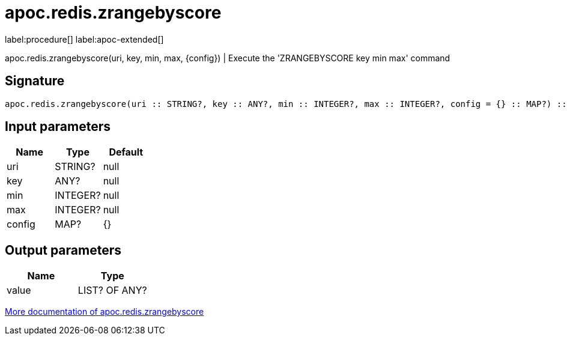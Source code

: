 ////
This file is generated by DocsTest, so don't change it!
////

= apoc.redis.zrangebyscore
:description: This section contains reference documentation for the apoc.redis.zrangebyscore procedure.

label:procedure[] label:apoc-extended[]

[.emphasis]
apoc.redis.zrangebyscore(uri, key, min, max, \{config}) | Execute the 'ZRANGEBYSCORE key min max' command

== Signature

[source]
----
apoc.redis.zrangebyscore(uri :: STRING?, key :: ANY?, min :: INTEGER?, max :: INTEGER?, config = {} :: MAP?) :: (value :: LIST? OF ANY?)
----

== Input parameters
[.procedures, opts=header]
|===
| Name | Type | Default 
|uri|STRING?|null
|key|ANY?|null
|min|INTEGER?|null
|max|INTEGER?|null
|config|MAP?|{}
|===

== Output parameters
[.procedures, opts=header]
|===
| Name | Type 
|value|LIST? OF ANY?
|===

xref::database-integration/redis.adoc[More documentation of apoc.redis.zrangebyscore,role=more information]

